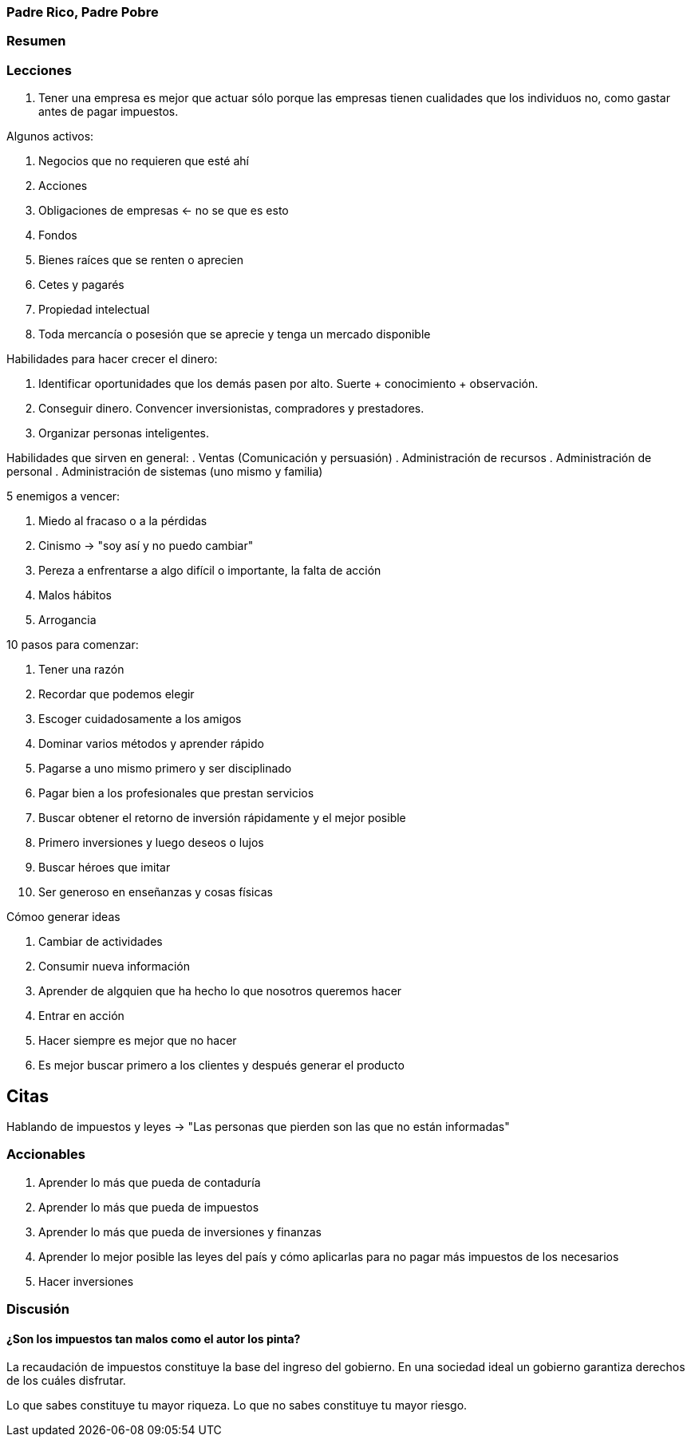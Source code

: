 === Padre Rico, Padre Pobre

=== Resumen

=== Lecciones


. Tener una empresa es mejor que actuar sólo porque las empresas tienen cualidades que los individuos no, como gastar antes de pagar impuestos.

Algunos activos:

1. Negocios que no requieren que esté ahí
2. Acciones
3. Obligaciones de empresas <- no se que es esto
4. Fondos
5. Bienes raíces que se renten o aprecien
6. Cetes y pagarés
7. Propiedad intelectual
8. Toda mercancía o posesión que se aprecie y tenga un mercado disponible

Habilidades para hacer crecer el dinero:

. Identificar oportunidades que los demás pasen por alto. Suerte + conocimiento + observación.
. Conseguir dinero. Convencer inversionistas, compradores y prestadores.
. Organizar personas inteligentes.

Habilidades que sirven en general:
. Ventas (Comunicación y persuasión)
. Administración de recursos
. Administración de personal
. Administración de sistemas (uno mismo y familia)

5 enemigos a vencer:

. Miedo al fracaso o a la pérdidas
. Cinismo -> "soy así y no puedo cambiar"
. Pereza a enfrentarse a algo difícil o importante, la falta de acción
. Malos hábitos
. Arrogancia


10 pasos para comenzar:

. Tener una razón
. Recordar que podemos elegir
. Escoger cuidadosamente a los amigos
. Dominar varios métodos y aprender rápido
. Pagarse a uno mismo primero y ser disciplinado
. Pagar bien a los profesionales que prestan servicios
. Buscar obtener el retorno de inversión rápidamente y el mejor posible
. Primero inversiones y luego deseos o lujos
. Buscar héroes que imitar
. Ser generoso en enseñanzas y cosas físicas

Cómoo generar ideas

. Cambiar de actividades
. Consumir nueva información
. Aprender de algquien que ha hecho lo que nosotros queremos hacer
. Entrar en acción
. Hacer siempre es mejor que no hacer
. Es mejor buscar primero a los clientes y después generar el producto



== Citas

Hablando de impuestos y leyes ->
"Las personas que pierden son las que no están informadas"

=== Accionables

1. Aprender lo más que pueda de contaduría
2. Aprender lo más que pueda de impuestos
3. Aprender lo más que pueda de inversiones y finanzas
4. Aprender lo mejor posible las leyes del país y cómo aplicarlas para no pagar más impuestos de los necesarios
4. Hacer inversiones

=== Discusión

==== ¿Son los impuestos tan malos como el autor los pinta?

La recaudación de impuestos constituye la base del ingreso del gobierno. En una sociedad ideal un gobierno garantiza derechos de los cuáles disfrutar.

Lo que sabes constituye tu mayor riqueza. Lo que no sabes constituye tu mayor riesgo.
